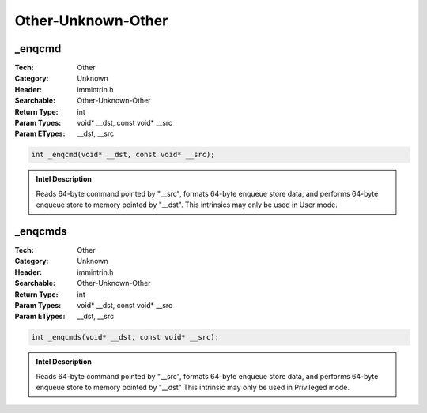Other-Unknown-Other
===================

_enqcmd
-------
:Tech: Other
:Category: Unknown
:Header: immintrin.h
:Searchable: Other-Unknown-Other
:Return Type: int
:Param Types:
    void* __dst, 
    const void* __src
:Param ETypes:
     __dst, 
     __src

.. code-block:: C

    int _enqcmd(void* __dst, const void* __src);

.. admonition:: Intel Description

    Reads 64-byte command pointed by "__src", formats 64-byte enqueue store data, and performs 64-byte enqueue store to memory pointed by "__dst". This intrinsics may only be used in User mode.

_enqcmds
--------
:Tech: Other
:Category: Unknown
:Header: immintrin.h
:Searchable: Other-Unknown-Other
:Return Type: int
:Param Types:
    void* __dst, 
    const void* __src
:Param ETypes:
     __dst, 
     __src

.. code-block:: C

    int _enqcmds(void* __dst, const void* __src);

.. admonition:: Intel Description

    Reads 64-byte command pointed by "__src", formats 64-byte enqueue store data, and performs 64-byte enqueue store to memory pointed by "__dst" This intrinsic may only be used in Privileged mode.


